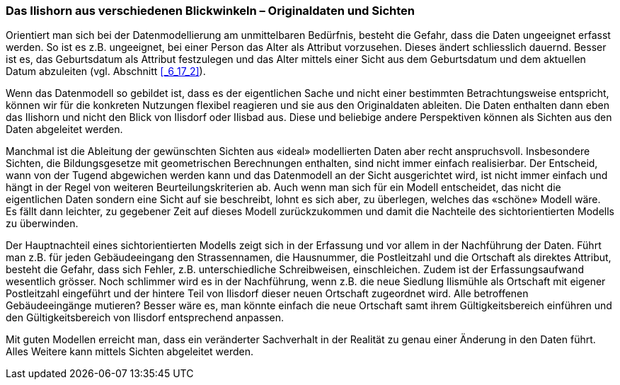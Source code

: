 [#_9_2]
=== Das Ilishorn aus verschiedenen Blickwinkeln – Originaldaten und Sichten

Orientiert man sich bei der Datenmodellierung am unmittelbaren Bedürfnis, besteht die Gefahr, dass die Daten ungeeignet erfasst werden. So ist es z.B. ungeeignet, bei einer Person das Alter als Attribut vorzusehen. Dieses ändert schliesslich dauernd. Besser ist es, das Geburtsdatum als Attribut festzulegen und das Alter mittels einer Sicht aus dem Geburts­datum und dem aktuellen Datum abzuleiten (vgl. Abschnitt <<_6_17_2>>).

Wenn das Datenmodell so gebildet ist, dass es der eigentlichen Sache und nicht einer bestimmten Betrachtungsweise entspricht, können wir für die konkreten Nutzungen flexibel reagieren und sie aus den Originaldaten ableiten. Die Daten enthalten dann eben das Ilishorn und nicht den Blick von Ilisdorf oder Ilisbad aus. Diese und beliebige andere Per­spektiven können als Sichten aus den Daten abgeleitet werden.

Manchmal ist die Ableitung der gewünschten Sichten aus «ideal» modellierten Daten aber recht anspruchsvoll. Insbesondere Sichten, die Bildungsgesetze mit geometrischen Berechnungen enthalten, sind nicht immer einfach realisierbar. Der Entscheid, wann von der Tugend abgewichen werden kann und das Datenmodell an der Sicht ausgerichtet wird, ist nicht immer einfach und hängt in der Regel von weiteren Beurteilungskriterien ab. Auch wenn man sich für ein Modell entscheidet, das nicht die eigentlichen Daten sondern eine Sicht auf sie beschreibt, lohnt es sich aber, zu überlegen, welches das «schöne» Modell wäre. Es fällt dann leichter, zu gegebener Zeit auf dieses Modell zurückzukommen und damit die Nachteile des sichtorientierten Modells zu überwinden.

Der Hauptnachteil eines sichtorientierten Modells zeigt sich in der Erfassung und vor allem in der Nachführung der Daten. Führt man z.B. für jeden Gebäudeeingang den Strassennamen, die Hausnummer, die Postleitzahl und die Ortschaft als direktes Attribut, besteht die Gefahr, dass sich Fehler, z.B. unterschiedliche Schreibweisen, einschleichen. Zudem ist der Erfassungsaufwand wesentlich grösser. Noch schlimmer wird es in der Nachführung, wenn z.B. die neue Siedlung Ilismühle als Ortschaft mit eigener Postleitzahl eingeführt und der hintere Teil von Ilisdorf dieser neuen Ortschaft zugeordnet wird. Alle betroffenen Gebäudeeingänge mutieren? Besser wäre es, man könnte einfach die neue Ortschaft samt ihrem Gültigkeitsbereich einführen und den Gültigkeitsbereich von Ilisdorf entsprechend anpassen.

Mit guten Modellen erreicht man, dass ein veränderter Sachverhalt in der Realität zu genau einer Änderung in den Daten führt. Alles Weitere kann mittels Sichten abgeleitet werden.

[#_9_3]
